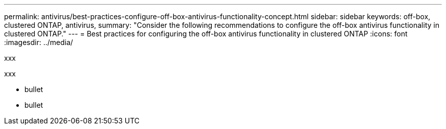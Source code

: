 ---
permalink: antivirus/best-practices-configure-off-box-antivirus-functionality-concept.html
sidebar: sidebar
keywords: off-box, clustered ONTAP, antivirus, 
summary: "Consider the following recommendations to configure the off-box antivirus functionality in clustered 
ONTAP."
---
= Best practices for configuring the off-box antivirus functionality in clustered ONTAP 
:icons: font
:imagesdir: ../media/


[.lead]
xxx

xxx

* bullet
* bullet


